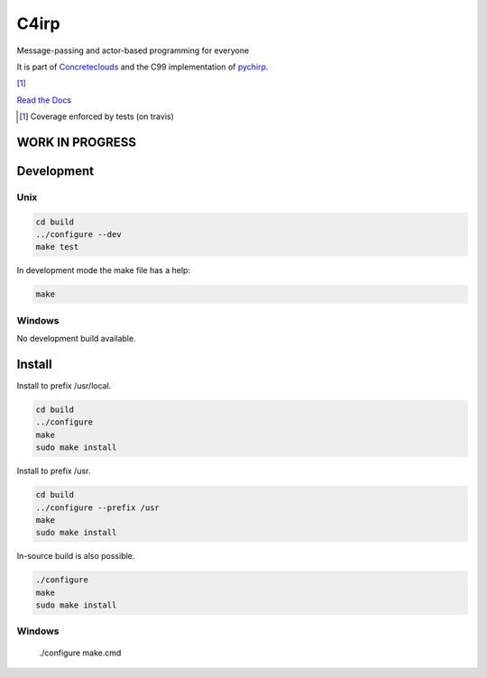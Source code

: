 =====
C4irp
=====

Message-passing and actor-based programming for everyone

It is part of Concreteclouds_ and the C99 implementation of pychirp_.

.. _Concreteclouds: https://concretecloud.github.io/

.. _pychirp: https://github.com/concretecloud/pychirp

|floobits| |travis| |appveyor| |rtd| |coverage| [1]_

.. |floobits|  image:: https://floobits.com/ganwell/chirp.svg
   :target: https://floobits.com/ganwell/chirp/redirect
.. |travis|  image:: https://travis-ci.org/concretecloud/chirp-py.svg?branch=master
   :target: https://travis-ci.org/concretecloud/chirp-py
.. |appveyor| image:: https://ci.appveyor.com/api/projects/status/l8rw8oiv64ledar6?svg=true
   :target: https://ci.appveyor.com/project/ganwell/chirp
.. |rtd| image:: https://img.shields.io/badge/docs-master-brightgreen.svg
   :target: https://docs.adfinis-sygroup.ch/public/chirp/
.. |coverage| image:: https://img.shields.io/badge/coverage-100%25-brightgreen.svg

`Read the Docs`_

.. _`Read the Docs`: https://docs.adfinis-sygroup.ch/public/chirp/

.. [1] Coverage enforced by tests (on travis)

WORK IN PROGRESS
================

Development
===========

Unix
----

.. code-block:: bash

   cd build
   ../configure --dev
   make test

In development mode the make file has a help:

.. code-block:: bash

   make


Windows
-------

No development build available.

Install
=======


Install to prefix /usr/local.

.. code-block:: bash

   cd build
   ../configure
   make
   sudo make install

Install to prefix /usr.

.. code-block:: bash

   cd build
   ../configure --prefix /usr
   make
   sudo make install

In-source build is also possible.

.. code-block:: bash

   ./configure
   make
   sudo make install

Windows
-------

   ./configure
   make.cmd

